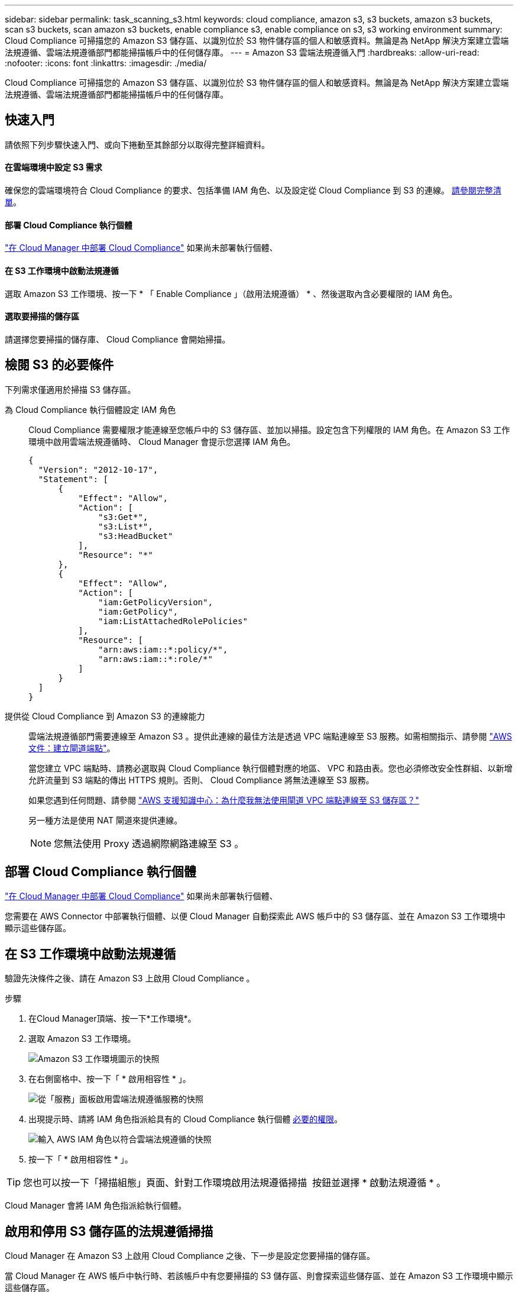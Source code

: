 ---
sidebar: sidebar 
permalink: task_scanning_s3.html 
keywords: cloud compliance, amazon s3, s3 buckets, amazon s3 buckets, scan s3 buckets, scan amazon s3 buckets, enable compliance s3, enable compliance on s3, s3 working environment 
summary: Cloud Compliance 可掃描您的 Amazon S3 儲存區、以識別位於 S3 物件儲存區的個人和敏感資料。無論是為 NetApp 解決方案建立雲端法規遵循、雲端法規遵循部門都能掃描帳戶中的任何儲存庫。 
---
= Amazon S3 雲端法規遵循入門
:hardbreaks:
:allow-uri-read: 
:nofooter: 
:icons: font
:linkattrs: 
:imagesdir: ./media/


[role="lead"]
Cloud Compliance 可掃描您的 Amazon S3 儲存區、以識別位於 S3 物件儲存區的個人和敏感資料。無論是為 NetApp 解決方案建立雲端法規遵循、雲端法規遵循部門都能掃描帳戶中的任何儲存庫。



== 快速入門

請依照下列步驟快速入門、或向下捲動至其餘部分以取得完整詳細資料。



==== 在雲端環境中設定 S3 需求

[role="quick-margin-para"]
確保您的雲端環境符合 Cloud Compliance 的要求、包括準備 IAM 角色、以及設定從 Cloud Compliance 到 S3 的連線。 <<Reviewing S3 prerequisites,請參閱完整清單>>。



==== 部署 Cloud Compliance 執行個體

[role="quick-margin-para"]
link:task_deploy_cloud_compliance.html["在 Cloud Manager 中部署 Cloud Compliance"^] 如果尚未部署執行個體、



==== 在 S3 工作環境中啟動法規遵循

[role="quick-margin-para"]
選取 Amazon S3 工作環境、按一下 * 「 Enable Compliance 」（啟用法規遵循） * 、然後選取內含必要權限的 IAM 角色。



==== 選取要掃描的儲存區

[role="quick-margin-para"]
請選擇您要掃描的儲存庫、 Cloud Compliance 會開始掃描。



== 檢閱 S3 的必要條件

下列需求僅適用於掃描 S3 儲存區。

[[policy-requirements]]
為 Cloud Compliance 執行個體設定 IAM 角色:: Cloud Compliance 需要權限才能連線至您帳戶中的 S3 儲存區、並加以掃描。設定包含下列權限的 IAM 角色。在 Amazon S3 工作環境中啟用雲端法規遵循時、 Cloud Manager 會提示您選擇 IAM 角色。
+
--
[source, json]
----
{
  "Version": "2012-10-17",
  "Statement": [
      {
          "Effect": "Allow",
          "Action": [
              "s3:Get*",
              "s3:List*",
              "s3:HeadBucket"
          ],
          "Resource": "*"
      },
      {
          "Effect": "Allow",
          "Action": [
              "iam:GetPolicyVersion",
              "iam:GetPolicy",
              "iam:ListAttachedRolePolicies"
          ],
          "Resource": [
              "arn:aws:iam::*:policy/*",
              "arn:aws:iam::*:role/*"
          ]
      }
  ]
}
----
--
提供從 Cloud Compliance 到 Amazon S3 的連線能力:: 雲端法規遵循部門需要連線至 Amazon S3 。提供此連線的最佳方法是透過 VPC 端點連線至 S3 服務。如需相關指示、請參閱 https://docs.aws.amazon.com/AmazonVPC/latest/UserGuide/vpce-gateway.html#create-gateway-endpoint["AWS 文件：建立閘道端點"^]。
+
--
當您建立 VPC 端點時、請務必選取與 Cloud Compliance 執行個體對應的地區、 VPC 和路由表。您也必須修改安全性群組、以新增允許流量到 S3 端點的傳出 HTTPS 規則。否則、 Cloud Compliance 將無法連線至 S3 服務。

如果您遇到任何問題、請參閱 https://aws.amazon.com/premiumsupport/knowledge-center/connect-s3-vpc-endpoint/["AWS 支援知識中心：為什麼我無法使用閘道 VPC 端點連線至 S3 儲存區？"^]

另一種方法是使用 NAT 閘道來提供連線。


NOTE: 您無法使用 Proxy 透過網際網路連線至 S3 。

--




== 部署 Cloud Compliance 執行個體

link:task_deploy_cloud_compliance.html["在 Cloud Manager 中部署 Cloud Compliance"^] 如果尚未部署執行個體、

您需要在 AWS Connector 中部署執行個體、以便 Cloud Manager 自動探索此 AWS 帳戶中的 S3 儲存區、並在 Amazon S3 工作環境中顯示這些儲存區。



== 在 S3 工作環境中啟動法規遵循

驗證先決條件之後、請在 Amazon S3 上啟用 Cloud Compliance 。

.步驟
. 在Cloud Manager頂端、按一下*工作環境*。
. 選取 Amazon S3 工作環境。
+
image:screenshot_s3_we.gif["Amazon S3 工作環境圖示的快照"]

. 在右側窗格中、按一下「 * 啟用相容性 * 」。
+
image:screenshot_s3_enable_compliance.gif["從「服務」面板啟用雲端法規遵循服務的快照"]

. 出現提示時、請將 IAM 角色指派給具有的 Cloud Compliance 執行個體 <<Requirements specific to S3,必要的權限>>。
+
image:screenshot_s3_compliance_iam_role.gif["輸入 AWS IAM 角色以符合雲端法規遵循的快照"]

. 按一下「 * 啟用相容性 * 」。



TIP: 您也可以按一下「掃描組態」頁面、針對工作環境啟用法規遵循掃描 image:screenshot_gallery_options.gif[""] 按鈕並選擇 * 啟動法規遵循 * 。

Cloud Manager 會將 IAM 角色指派給執行個體。



== 啟用和停用 S3 儲存區的法規遵循掃描

Cloud Manager 在 Amazon S3 上啟用 Cloud Compliance 之後、下一步是設定您要掃描的儲存區。

當 Cloud Manager 在 AWS 帳戶中執行時、若該帳戶中有您要掃描的 S3 儲存區、則會探索這些儲存區、並在 Amazon S3 工作環境中顯示這些儲存區。

雲端法規遵循也可以 <<Scanning buckets from additional AWS accounts,掃描位於不同 AWS 帳戶中的 S3 儲存區>>。

.步驟
. 選取 Amazon S3 工作環境。
. 在右側窗格中、按一下 * 設定鏟斗 * 。
+
image:screenshot_s3_configure_buckets.gif["按一下「 Configure boose 」（設定儲存庫）以選擇您要掃描的 S3 儲存區的快照"]

. 針對您要掃描的儲存區啟用法規遵循。
+
image:screenshot_s3_select_buckets.gif["選取您要掃描的 S3 儲存區的快照"]



Cloud Compliance 會開始掃描您啟用的 S3 儲存區。如果有任何錯誤、它們會顯示在「 Status （狀態）」欄中、以及修正錯誤所需的動作。



== 從其他 AWS 帳戶掃描儲存區

您可以從該帳戶指派角色、以存取現有的 Cloud Compliance 執行個體、藉此掃描位於不同 AWS 帳戶下的 S3 儲存區。

.步驟
. 前往您要掃描 S3 儲存區的目標 AWS 帳戶、然後選取 * 其他 AWS 帳戶 * 來建立 IAM 角色。
+
image:screenshot_iam_create_role.gif[""]

+
請務必執行下列動作：

+
** 輸入 Cloud Compliance 執行個體所在帳戶的 ID 。
** 將 * 最大 CLI/API 工作階段持續時間 * 從 1 小時變更為 12 小時、並儲存變更。
** 附加雲端法規遵循 IAM 原則。請確定它擁有所需的權限。
+
[source, json]
----
{
  "Version": "2012-10-17",
  "Statement": [
      {
          "Effect": "Allow",
          "Action": [
              "s3:Get*",
              "s3:List*",
              "s3:HeadBucket"
          ],
          "Resource": "*"
      },
  ]
}
----


. 前往 Cloud Compliance 執行個體所在的來源 AWS 帳戶、然後選取附加至執行個體的 IAM 角色。
+
.. 將 * 最大 CLI/API 工作階段持續時間 * 從 1 小時變更為 12 小時、並儲存變更。
.. 按一下「 * 附加原則 * 」、然後按一下「 * 建立原則 * 」。
.. 建立包含「 STS:AssumeRole 」動作的原則、以及您在目標帳戶中建立之角色的 ARN 。
+
[source, json]
----
{
    "Version": "2012-10-17",
    "Statement": [
        {
            "Effect": "Allow",
            "Action": "sts:AssumeRole",
            "Resource": "arn:aws:iam::<ADDITIONAL-ACCOUNT-ID>:role/<ADDITIONAL_ROLE_NAME>"
        },
        {
            "Effect": "Allow",
            "Action": [
                "iam:GetPolicyVersion",
                "iam:GetPolicy",
                "iam:ListAttachedRolePolicies"
            ],
            "Resource": [
                "arn:aws:iam::*:policy/*",
                "arn:aws:iam::*:role/*"
            ]
        }
    ]
}
----
+
Cloud Compliance 執行個體設定檔帳戶現在可存取額外的 AWS 帳戶。



. 移至「 * Amazon S3 Scan Configuration * 」頁面、隨即顯示新的 AWS 帳戶。請注意、雲端法規遵循部門可能需要幾分鐘的時間、才能同步處理新客戶的工作環境、並顯示此資訊。
+
image:screenshot_activate_and_select_buckets.png[""]

. 按一下「 * 啟動法規遵循與選擇庫位 * 」、然後選取您要掃描的庫位。


Cloud Compliance 會開始掃描您啟用的新 S3 儲存區。
